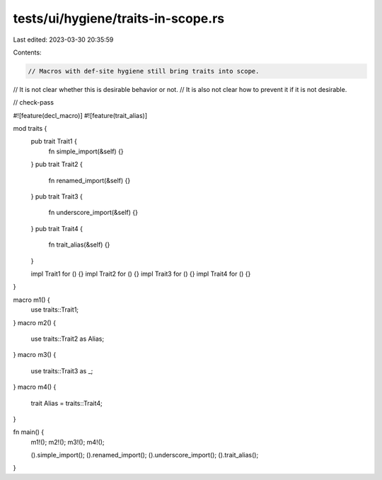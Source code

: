 tests/ui/hygiene/traits-in-scope.rs
===================================

Last edited: 2023-03-30 20:35:59

Contents:

.. code-block:: rs

    // Macros with def-site hygiene still bring traits into scope.
// It is not clear whether this is desirable behavior or not.
// It is also not clear how to prevent it if it is not desirable.

// check-pass

#![feature(decl_macro)]
#![feature(trait_alias)]

mod traits {
    pub trait Trait1 {
        fn simple_import(&self) {}
    }
    pub trait Trait2 {
        fn renamed_import(&self) {}
    }
    pub trait Trait3 {
        fn underscore_import(&self) {}
    }
    pub trait Trait4 {
        fn trait_alias(&self) {}
    }

    impl Trait1 for () {}
    impl Trait2 for () {}
    impl Trait3 for () {}
    impl Trait4 for () {}
}

macro m1() {
    use traits::Trait1;
}
macro m2() {
    use traits::Trait2 as Alias;
}
macro m3() {
    use traits::Trait3 as _;
}
macro m4() {
    trait Alias = traits::Trait4;
}

fn main() {
    m1!();
    m2!();
    m3!();
    m4!();

    ().simple_import();
    ().renamed_import();
    ().underscore_import();
    ().trait_alias();
}


